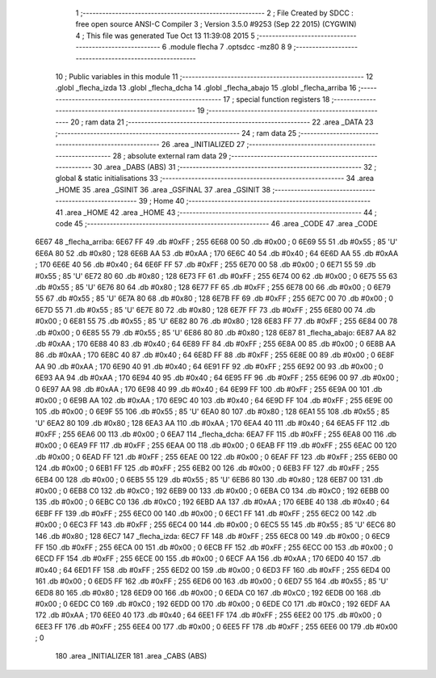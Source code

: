                               1 ;--------------------------------------------------------
                              2 ; File Created by SDCC : free open source ANSI-C Compiler
                              3 ; Version 3.5.0 #9253 (Sep 22 2015) (CYGWIN)
                              4 ; This file was generated Tue Oct 13 11:39:08 2015
                              5 ;--------------------------------------------------------
                              6 	.module flecha
                              7 	.optsdcc -mz80
                              8 	
                              9 ;--------------------------------------------------------
                             10 ; Public variables in this module
                             11 ;--------------------------------------------------------
                             12 	.globl _flecha_izda
                             13 	.globl _flecha_dcha
                             14 	.globl _flecha_abajo
                             15 	.globl _flecha_arriba
                             16 ;--------------------------------------------------------
                             17 ; special function registers
                             18 ;--------------------------------------------------------
                             19 ;--------------------------------------------------------
                             20 ; ram data
                             21 ;--------------------------------------------------------
                             22 	.area _DATA
                             23 ;--------------------------------------------------------
                             24 ; ram data
                             25 ;--------------------------------------------------------
                             26 	.area _INITIALIZED
                             27 ;--------------------------------------------------------
                             28 ; absolute external ram data
                             29 ;--------------------------------------------------------
                             30 	.area _DABS (ABS)
                             31 ;--------------------------------------------------------
                             32 ; global & static initialisations
                             33 ;--------------------------------------------------------
                             34 	.area _HOME
                             35 	.area _GSINIT
                             36 	.area _GSFINAL
                             37 	.area _GSINIT
                             38 ;--------------------------------------------------------
                             39 ; Home
                             40 ;--------------------------------------------------------
                             41 	.area _HOME
                             42 	.area _HOME
                             43 ;--------------------------------------------------------
                             44 ; code
                             45 ;--------------------------------------------------------
                             46 	.area _CODE
                             47 	.area _CODE
   6E67                      48 _flecha_arriba:
   6E67 FF                   49 	.db #0xFF	; 255
   6E68 00                   50 	.db #0x00	; 0
   6E69 55                   51 	.db #0x55	; 85	'U'
   6E6A 80                   52 	.db #0x80	; 128
   6E6B AA                   53 	.db #0xAA	; 170
   6E6C 40                   54 	.db #0x40	; 64
   6E6D AA                   55 	.db #0xAA	; 170
   6E6E 40                   56 	.db #0x40	; 64
   6E6F FF                   57 	.db #0xFF	; 255
   6E70 00                   58 	.db #0x00	; 0
   6E71 55                   59 	.db #0x55	; 85	'U'
   6E72 80                   60 	.db #0x80	; 128
   6E73 FF                   61 	.db #0xFF	; 255
   6E74 00                   62 	.db #0x00	; 0
   6E75 55                   63 	.db #0x55	; 85	'U'
   6E76 80                   64 	.db #0x80	; 128
   6E77 FF                   65 	.db #0xFF	; 255
   6E78 00                   66 	.db #0x00	; 0
   6E79 55                   67 	.db #0x55	; 85	'U'
   6E7A 80                   68 	.db #0x80	; 128
   6E7B FF                   69 	.db #0xFF	; 255
   6E7C 00                   70 	.db #0x00	; 0
   6E7D 55                   71 	.db #0x55	; 85	'U'
   6E7E 80                   72 	.db #0x80	; 128
   6E7F FF                   73 	.db #0xFF	; 255
   6E80 00                   74 	.db #0x00	; 0
   6E81 55                   75 	.db #0x55	; 85	'U'
   6E82 80                   76 	.db #0x80	; 128
   6E83 FF                   77 	.db #0xFF	; 255
   6E84 00                   78 	.db #0x00	; 0
   6E85 55                   79 	.db #0x55	; 85	'U'
   6E86 80                   80 	.db #0x80	; 128
   6E87                      81 _flecha_abajo:
   6E87 AA                   82 	.db #0xAA	; 170
   6E88 40                   83 	.db #0x40	; 64
   6E89 FF                   84 	.db #0xFF	; 255
   6E8A 00                   85 	.db #0x00	; 0
   6E8B AA                   86 	.db #0xAA	; 170
   6E8C 40                   87 	.db #0x40	; 64
   6E8D FF                   88 	.db #0xFF	; 255
   6E8E 00                   89 	.db #0x00	; 0
   6E8F AA                   90 	.db #0xAA	; 170
   6E90 40                   91 	.db #0x40	; 64
   6E91 FF                   92 	.db #0xFF	; 255
   6E92 00                   93 	.db #0x00	; 0
   6E93 AA                   94 	.db #0xAA	; 170
   6E94 40                   95 	.db #0x40	; 64
   6E95 FF                   96 	.db #0xFF	; 255
   6E96 00                   97 	.db #0x00	; 0
   6E97 AA                   98 	.db #0xAA	; 170
   6E98 40                   99 	.db #0x40	; 64
   6E99 FF                  100 	.db #0xFF	; 255
   6E9A 00                  101 	.db #0x00	; 0
   6E9B AA                  102 	.db #0xAA	; 170
   6E9C 40                  103 	.db #0x40	; 64
   6E9D FF                  104 	.db #0xFF	; 255
   6E9E 00                  105 	.db #0x00	; 0
   6E9F 55                  106 	.db #0x55	; 85	'U'
   6EA0 80                  107 	.db #0x80	; 128
   6EA1 55                  108 	.db #0x55	; 85	'U'
   6EA2 80                  109 	.db #0x80	; 128
   6EA3 AA                  110 	.db #0xAA	; 170
   6EA4 40                  111 	.db #0x40	; 64
   6EA5 FF                  112 	.db #0xFF	; 255
   6EA6 00                  113 	.db #0x00	; 0
   6EA7                     114 _flecha_dcha:
   6EA7 FF                  115 	.db #0xFF	; 255
   6EA8 00                  116 	.db #0x00	; 0
   6EA9 FF                  117 	.db #0xFF	; 255
   6EAA 00                  118 	.db #0x00	; 0
   6EAB FF                  119 	.db #0xFF	; 255
   6EAC 00                  120 	.db #0x00	; 0
   6EAD FF                  121 	.db #0xFF	; 255
   6EAE 00                  122 	.db #0x00	; 0
   6EAF FF                  123 	.db #0xFF	; 255
   6EB0 00                  124 	.db #0x00	; 0
   6EB1 FF                  125 	.db #0xFF	; 255
   6EB2 00                  126 	.db #0x00	; 0
   6EB3 FF                  127 	.db #0xFF	; 255
   6EB4 00                  128 	.db #0x00	; 0
   6EB5 55                  129 	.db #0x55	; 85	'U'
   6EB6 80                  130 	.db #0x80	; 128
   6EB7 00                  131 	.db #0x00	; 0
   6EB8 C0                  132 	.db #0xC0	; 192
   6EB9 00                  133 	.db #0x00	; 0
   6EBA C0                  134 	.db #0xC0	; 192
   6EBB 00                  135 	.db #0x00	; 0
   6EBC C0                  136 	.db #0xC0	; 192
   6EBD AA                  137 	.db #0xAA	; 170
   6EBE 40                  138 	.db #0x40	; 64
   6EBF FF                  139 	.db #0xFF	; 255
   6EC0 00                  140 	.db #0x00	; 0
   6EC1 FF                  141 	.db #0xFF	; 255
   6EC2 00                  142 	.db #0x00	; 0
   6EC3 FF                  143 	.db #0xFF	; 255
   6EC4 00                  144 	.db #0x00	; 0
   6EC5 55                  145 	.db #0x55	; 85	'U'
   6EC6 80                  146 	.db #0x80	; 128
   6EC7                     147 _flecha_izda:
   6EC7 FF                  148 	.db #0xFF	; 255
   6EC8 00                  149 	.db #0x00	; 0
   6EC9 FF                  150 	.db #0xFF	; 255
   6ECA 00                  151 	.db #0x00	; 0
   6ECB FF                  152 	.db #0xFF	; 255
   6ECC 00                  153 	.db #0x00	; 0
   6ECD FF                  154 	.db #0xFF	; 255
   6ECE 00                  155 	.db #0x00	; 0
   6ECF AA                  156 	.db #0xAA	; 170
   6ED0 40                  157 	.db #0x40	; 64
   6ED1 FF                  158 	.db #0xFF	; 255
   6ED2 00                  159 	.db #0x00	; 0
   6ED3 FF                  160 	.db #0xFF	; 255
   6ED4 00                  161 	.db #0x00	; 0
   6ED5 FF                  162 	.db #0xFF	; 255
   6ED6 00                  163 	.db #0x00	; 0
   6ED7 55                  164 	.db #0x55	; 85	'U'
   6ED8 80                  165 	.db #0x80	; 128
   6ED9 00                  166 	.db #0x00	; 0
   6EDA C0                  167 	.db #0xC0	; 192
   6EDB 00                  168 	.db #0x00	; 0
   6EDC C0                  169 	.db #0xC0	; 192
   6EDD 00                  170 	.db #0x00	; 0
   6EDE C0                  171 	.db #0xC0	; 192
   6EDF AA                  172 	.db #0xAA	; 170
   6EE0 40                  173 	.db #0x40	; 64
   6EE1 FF                  174 	.db #0xFF	; 255
   6EE2 00                  175 	.db #0x00	; 0
   6EE3 FF                  176 	.db #0xFF	; 255
   6EE4 00                  177 	.db #0x00	; 0
   6EE5 FF                  178 	.db #0xFF	; 255
   6EE6 00                  179 	.db #0x00	; 0
                            180 	.area _INITIALIZER
                            181 	.area _CABS (ABS)

